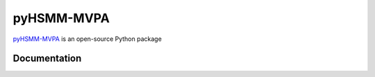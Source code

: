 pyHSMM-MVPA
==========

`pyHSMM-MVPA`_ is an open-source Python package 


Documentation
^^^^^^^^^^^^^
